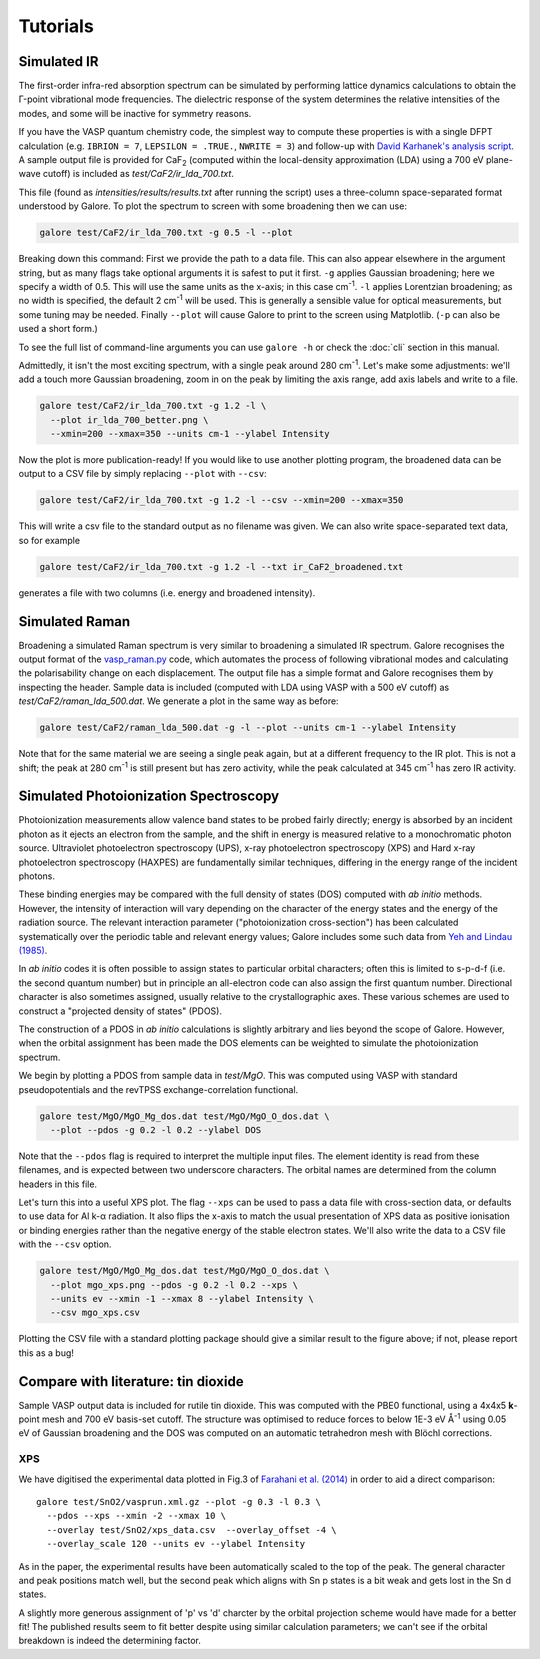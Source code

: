 Tutorials
=========

Simulated IR
------------

The first-order infra-red absorption spectrum can be simulated by
performing lattice dynamics calculations to obtain the Γ-point
vibrational mode frequencies. The dielectric response of the system
determines the relative intensities of the modes, and some will be
inactive for symmetry reasons.

If you have the VASP quantum chemistry code, the simplest way to
compute these properties is with a single DFPT calculation
(e.g. ``IBRION = 7``, ``LEPSILON = .TRUE.``, ``NWRITE = 3``)
and follow-up with
`David Karhanek's analysis script <http://homepage.univie.ac.at/david.karhanek/downloads.html#Entry02>`__.
A sample output file is provided for CaF\ `2`:sub: (computed within
the local-density approximation (LDA) using a 700 eV plane-wave
cutoff) is included as *test/CaF2/ir_lda_700.txt*.

This file (found as *intensities/results/results.txt* after running the script) uses
a three-column space-separated format understood by Galore. To plot
the spectrum to screen with some broadening then we can use:

.. code-block:: bash

  galore test/CaF2/ir_lda_700.txt -g 0.5 -l --plot

Breaking down this command: First we provide the path to a data
file. This can also appear elsewhere in the argument string, but as
many flags take optional arguments it is safest to put it
first. ``-g`` applies Gaussian broadening; here we specify a width of
0.5. This will use the same units as the x-axis; in this case cm\
`-1`:sup:. ``-l`` applies Lorentzian broadening; as no width is
specified, the default 2 cm\ `-1`:sup: will be used. This is generally
a sensible value for optical measurements, but some tuning may be
needed.  Finally ``--plot`` will cause Galore to print to the screen
using Matplotlib. (``-p`` can also be used a short form.)

To see the full list of command-line arguments you can use ``galore
-h`` or check the :doc:`cli` section in this manual.

.. image:: figures/ir_lda_700_quick.png
           :alt: IR output plot without adjustments
           :align: center
           :scale: 50%

Admittedly, it isn't the most exciting spectrum, with a single peak
around 280 cm\ `-1`:sup:. Let's make some adjustments: we'll add a
touch more Gaussian broadening, zoom in on the peak by limiting the
axis range, add axis labels and write to a file.

.. code-block:: bash

  galore test/CaF2/ir_lda_700.txt -g 1.2 -l \
    --plot ir_lda_700_better.png \
    --xmin=200 --xmax=350 --units cm-1 --ylabel Intensity

.. image:: figures/ir_lda_700_better.png
           :alt: IR output plot with adjustments
           :align: center
           :scale: 50%

Now the plot is more publication-ready! If you would like to use
another plotting program, the broadened data can be output to a CSV
file by simply replacing ``--plot`` with ``--csv``:

.. code-block:: bash

  galore test/CaF2/ir_lda_700.txt -g 1.2 -l --csv --xmin=200 --xmax=350

This will write a csv file to the standard output as no filename was
given. We can also write space-separated text data, so for example

.. code-block:: bash

    galore test/CaF2/ir_lda_700.txt -g 1.2 -l --txt ir_CaF2_broadened.txt

generates a file with two columns (i.e. energy and broadened intensity).

Simulated Raman
---------------

Broadening a simulated Raman spectrum is very similar to broadening a
simulated IR spectrum. Galore recognises the output format of the
`vasp_raman.py <https://github.com/raman-sc/VASP>`__ code, which
automates the process of following vibrational modes and calculating
the polarisability change on each displacement. The output file has a
simple format and Galore recognises them by inspecting the header.
Sample data is included (computed with LDA using VASP with a 500 eV
cutoff) as *test/CaF2/raman_lda_500.dat*. We generate a plot in the
same way as before:

.. code-block:: bash

    galore test/CaF2/raman_lda_500.dat -g -l --plot --units cm-1 --ylabel Intensity

.. image:: figures/raman_lda_500.png
           :alt: Simulated Raman plot for CaF2
           :align: center
           :scale: 50%

Note that for the same material we are seeing a single peak again, but
at a different frequency to the IR plot. This is not a shift; the peak
at 280 cm\ `-1`:sup: is still present but has zero activity, while the
peak calculated at 345 cm\ `-1`:sup: has zero IR activity.

Simulated Photoionization Spectroscopy
--------------------------------------

Photoionization measurements allow valence band states to be probed
fairly directly; energy is absorbed by an incident photon as it ejects
an electron from the sample, and the shift in energy is measured
relative to a monochromatic photon source. Ultraviolet photoelectron
spectroscopy (UPS), x-ray photoelectron spectroscopy (XPS) and Hard
x-ray photoelectron spectroscopy (HAXPES) are fundamentally similar
techniques, differing in the energy range of the incident photons.

These binding energies may be compared with the full density
of states (DOS) computed with *ab initio* methods. However, the
intensity of interaction will vary depending on the character of the
energy states and the energy of the radiation source. The relevant
interaction parameter ("photoionization cross-section") has been
calculated systematically over the periodic table and relevant energy
values; Galore includes some such data from
`Yeh and Lindau (1985) <https://doi.org/10.1016/0092-640X(85)90016-6>`__.

In *ab initio* codes it is often possible to assign states to
particular orbital characters; often this is limited to s-p-d-f
(i.e. the second quantum number) but in principle an all-electron
code can also assign the first quantum number. Directional character
is also sometimes assigned, usually relative to the crystallographic
axes. These various schemes are used to construct a "projected density
of states" (PDOS).

The construction of a PDOS in *ab initio* calculations is slightly
arbitrary and lies beyond the scope of Galore. However, when the
orbital assignment has been made the DOS elements can be weighted to
simulate the photoionization spectrum.

We begin by plotting a PDOS from sample data in *test/MgO*. This was
computed using VASP with standard pseudopotentials and the revTPSS
exchange-correlation functional.

.. code-block:: bash

     galore test/MgO/MgO_Mg_dos.dat test/MgO/MgO_O_dos.dat \
       --plot --pdos -g 0.2 -l 0.2 --ylabel DOS

.. image:: figures/mgo_pdos_quick.png
           :alt: Quick PDOS plot for MgO
           :align: center
           :scale: 50%

Note that the ``--pdos`` flag is required to interpret the multiple
input files. The element identity is read from these filenames, and is
expected between two underscore characters. The orbital names are
determined from the column headers in this file.

Let's turn this into a useful XPS plot. The flag ``--xps`` can be used
to pass a data file with cross-section data, or defaults to use data
for Al k-α radiation. It also flips the x-axis to match the usual
presentation of XPS data as positive ionisation or binding energies
rather than the negative energy of the stable electron states. We'll
also write the data to a CSV file with the ``--csv`` option.

.. code-block:: bash

    galore test/MgO/MgO_Mg_dos.dat test/MgO/MgO_O_dos.dat \
      --plot mgo_xps.png --pdos -g 0.2 -l 0.2 --xps \
      --units ev --xmin -1 --xmax 8 --ylabel Intensity \
      --csv mgo_xps.csv

.. image:: figures/mgo_xps.png
           :alt: Simulated XPS for MgO
           :align: center
           :scale: 50%

Plotting the CSV file with a standard plotting package should give a
similar result to the figure above; if not, please report this as a
bug!

Compare with literature: tin dioxide
------------------------------------

Sample VASP output data is included for rutile tin dioxide. This was
computed with the PBE0 functional, using a 4x4x5 **k**-point mesh and
700 eV basis-set cutoff.  The structure was optimised to reduce forces
to below 1E-3 eV Å\ `-1`:sup: using 0.05 eV of Gaussian broadening and
the DOS was computed on an automatic tetrahedron mesh with Blöchl
corrections.

XPS
^^^

.. image:: figures/sno2_xps_data.png
           :alt: Simulated XPS for SnO2 overlaid with experimental data
           :align: center
           :scale: 50%

We have digitised the experimental data plotted in Fig.3 of
`Farahani et al. (2014) <https://doi.org/10.1103/PhysRevB.90.155413>`__
in order to aid a direct comparison::

  galore test/SnO2/vasprun.xml.gz --plot -g 0.3 -l 0.3 \
    --pdos --xps --xmin -2 --xmax 10 \
    --overlay test/SnO2/xps_data.csv  --overlay_offset -4 \
    --overlay_scale 120 --units ev --ylabel Intensity

As in the paper, the experimental results have been automatically
scaled to the top of the peak. The general character and peak
positions match well, but the second peak which aligns with Sn p
states is a bit weak and gets lost in the Sn d states.

A slightly more generous assignment of 'p' vs 'd' charcter by the
orbital projection scheme would have made for a better fit! The
published results seem to fit better despite using similar calculation
parameters; we can't see if the orbital breakdown is indeed the
determining factor.
